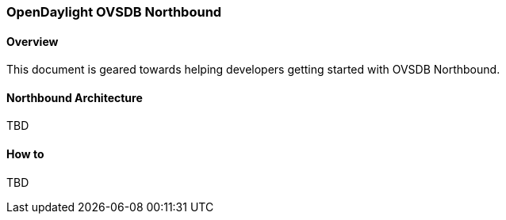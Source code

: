 === OpenDaylight OVSDB Northbound

==== Overview
This document is geared towards helping developers getting started with OVSDB Northbound.

==== Northbound Architecture
TBD

==== How to
TBD